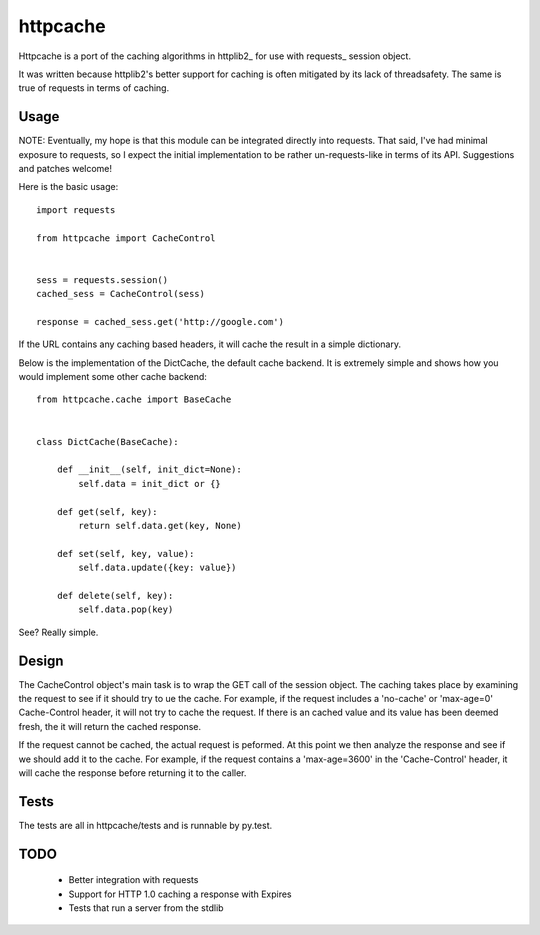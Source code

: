 ===========
 httpcache
===========

Httpcache is a port of the caching algorithms in httplib2_ for use with
requests_ session object. 

It was written because httplib2's better support for caching is often
mitigated by its lack of threadsafety. The same is true of requests in
terms of caching.


Usage
=====

NOTE: Eventually, my hope is that this module can be integrated directly
into requests. That said, I've had minimal exposure to requests, so I
expect the initial implementation to be rather un-requests-like in
terms of its API. Suggestions and patches welcome!

Here is the basic usage: ::

  import requests

  from httpcache import CacheControl


  sess = requests.session()
  cached_sess = CacheControl(sess)

  response = cached_sess.get('http://google.com')

If the URL contains any caching based headers, it will cache the
result in a simple dictionary. 

Below is the implementation of the DictCache, the default cache
backend. It is extremely simple and shows how you would implement some
other cache backend: ::

  from httpcache.cache import BaseCache


  class DictCache(BaseCache):
   
      def __init__(self, init_dict=None):
          self.data = init_dict or {}
   
      def get(self, key):
          return self.data.get(key, None)
   
      def set(self, key, value):
          self.data.update({key: value})
   
      def delete(self, key):
          self.data.pop(key)

  

See? Really simple.


Design
======

The CacheControl object's main task is to wrap the GET call of the
session object. The caching takes place by examining the request to
see if it should try to ue the cache. For example, if the request
includes a 'no-cache' or 'max-age=0' Cache-Control header, it will not
try to cache the request. If there is an cached value and its value
has been deemed fresh, the it will return the cached response.

If the request cannot be cached, the actual request is peformed. At
this point we then analyze the response and see if we should add it to
the cache. For example, if the request contains a 'max-age=3600' in
the 'Cache-Control' header, it will cache the response before
returning it to the caller. 


Tests
=====

The tests are all in httpcache/tests and is runnable by py.test. 


TODO
====

 - Better integration with requests
 - Support for HTTP 1.0 caching a response with Expires
 - Tests that run a server from the stdlib
